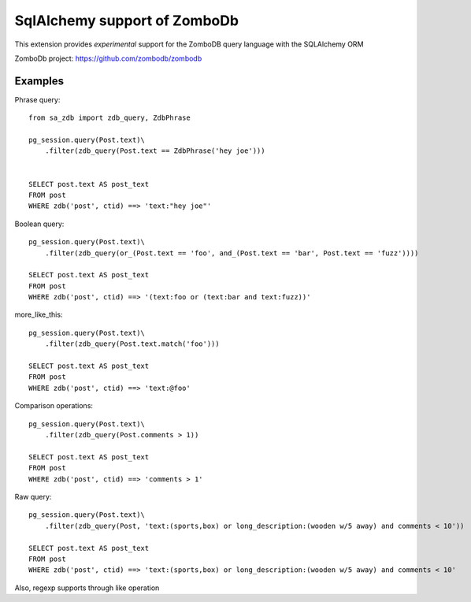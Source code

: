 =============================
SqlAlchemy support of ZomboDb
=============================

This extension provides *experimental* support for the ZomboDB query language with the SQLAlchemy ORM

ZomboDb project:
https://github.com/zombodb/zombodb

Examples
--------

Phrase query::

    from sa_zdb import zdb_query, ZdbPhrase

    pg_session.query(Post.text)\
        .filter(zdb_query(Post.text == ZdbPhrase('hey joe')))


    SELECT post.text AS post_text
    FROM post
    WHERE zdb('post', ctid) ==> 'text:"hey joe"'

Boolean query::

    pg_session.query(Post.text)\
        .filter(zdb_query(or_(Post.text == 'foo', and_(Post.text == 'bar', Post.text == 'fuzz'))))

    SELECT post.text AS post_text
    FROM post
    WHERE zdb('post', ctid) ==> '(text:foo or (text:bar and text:fuzz))'

more_like_this::

    pg_session.query(Post.text)\
        .filter(zdb_query(Post.text.match('foo')))

    SELECT post.text AS post_text
    FROM post
    WHERE zdb('post', ctid) ==> 'text:@foo'

Comparison operations::

    pg_session.query(Post.text)\
        .filter(zdb_query(Post.comments > 1))

    SELECT post.text AS post_text
    FROM post
    WHERE zdb('post', ctid) ==> 'comments > 1'

Raw query::

    pg_session.query(Post.text)\
        .filter(zdb_query(Post, 'text:(sports,box) or long_description:(wooden w/5 away) and comments < 10'))

    SELECT post.text AS post_text
    FROM post
    WHERE zdb('post', ctid) ==> 'text:(sports,box) or long_description:(wooden w/5 away) and comments < 10'


Also, regexp supports through like operation

